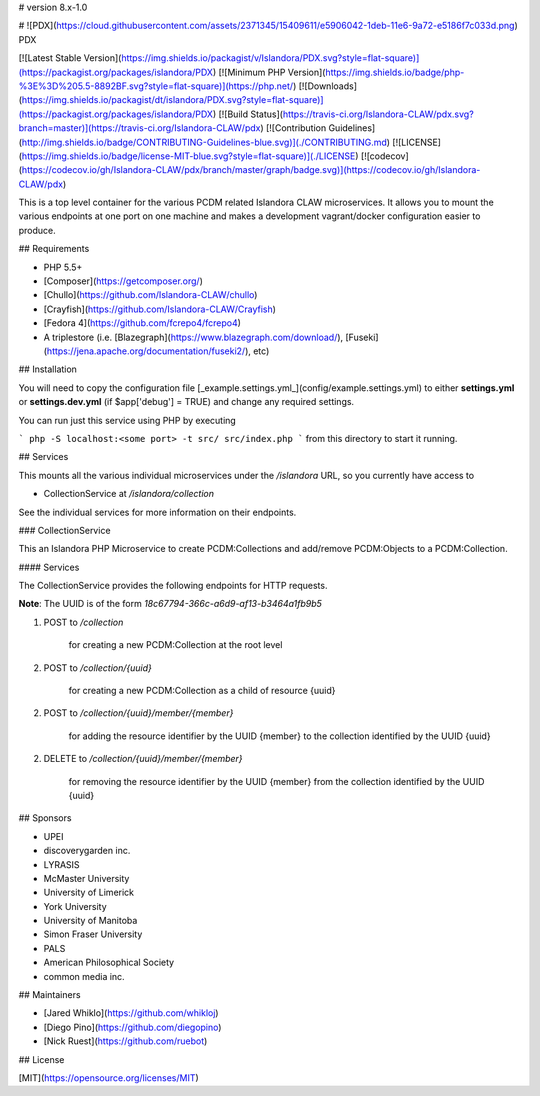 # version 8.x-1.0

# ![PDX](https://cloud.githubusercontent.com/assets/2371345/15409611/e5906042-1deb-11e6-9a72-e5186f7c033d.png) PDX


[![Latest Stable Version](https://img.shields.io/packagist/v/Islandora/PDX.svg?style=flat-square)](https://packagist.org/packages/islandora/PDX)
[![Minimum PHP Version](https://img.shields.io/badge/php-%3E%3D%205.5-8892BF.svg?style=flat-square)](https://php.net/)
[![Downloads](https://img.shields.io/packagist/dt/islandora/PDX.svg?style=flat-square)](https://packagist.org/packages/islandora/PDX)
[![Build Status](https://travis-ci.org/Islandora-CLAW/pdx.svg?branch=master)](https://travis-ci.org/Islandora-CLAW/pdx)
[![Contribution Guidelines](http://img.shields.io/badge/CONTRIBUTING-Guidelines-blue.svg)](./CONTRIBUTING.md)
[![LICENSE](https://img.shields.io/badge/license-MIT-blue.svg?style=flat-square)](./LICENSE)
[![codecov](https://codecov.io/gh/Islandora-CLAW/pdx/branch/master/graph/badge.svg)](https://codecov.io/gh/Islandora-CLAW/pdx)

This is a top level container for the various PCDM related Islandora CLAW microservices. It allows you to mount the various endpoints at one port on one machine and makes a development vagrant/docker configuration easier to produce.

## Requirements


* PHP 5.5+
* [Composer](https://getcomposer.org/)
* [Chullo](https://github.com/Islandora-CLAW/chullo)
* [Crayfish](https://github.com/Islandora-CLAW/Crayfish)
* [Fedora 4](https://github.com/fcrepo4/fcrepo4)
* A triplestore (i.e. [Blazegraph](https://www.blazegraph.com/download/), [Fuseki](https://jena.apache.org/documentation/fuseki2/), etc)

## Installation

You will need to copy the configuration file [_example.settings.yml_](config/example.settings.yml) to either **settings.yml** or **settings.dev.yml** (if $app['debug'] = TRUE) and change any required settings.

You can run just this service using PHP by executing

```
php -S localhost:<some port> -t src/ src/index.php
```
from this directory to start it running.

## Services

This mounts all the various individual microservices under the `/islandora` URL, so you currently have access to

* CollectionService at `/islandora/collection`

See the individual services for more information on their endpoints.

### CollectionService

This an Islandora PHP Microservice to create PCDM:Collections and add/remove PCDM:Objects to a PCDM:Collection.

#### Services

The CollectionService provides the following endpoints for HTTP requests.

**Note**: The UUID is of the form `18c67794-366c-a6d9-af13-b3464a1fb9b5`

1. POST to `/collection`

    for creating a new PCDM:Collection at the root level

2. POST to `/collection/{uuid}`

    for creating a new PCDM:Collection as a child of resource {uuid}

2. POST to `/collection/{uuid}/member/{member}`

    for adding the resource identifier by the UUID {member} to the collection identified by the UUID {uuid}

2. DELETE to `/collection/{uuid}/member/{member}`

    for removing the resource identifier by the UUID {member} from the collection identified by the UUID {uuid}


## Sponsors

* UPEI
* discoverygarden inc.
* LYRASIS
* McMaster University
* University of Limerick
* York University
* University of Manitoba
* Simon Fraser University
* PALS
* American Philosophical Society
* common media inc.

## Maintainers

* [Jared Whiklo](https://github.com/whikloj)
* [Diego Pino](https://github.com/diegopino)
* [Nick Ruest](https://github.com/ruebot)

## License

[MIT](https://opensource.org/licenses/MIT)
